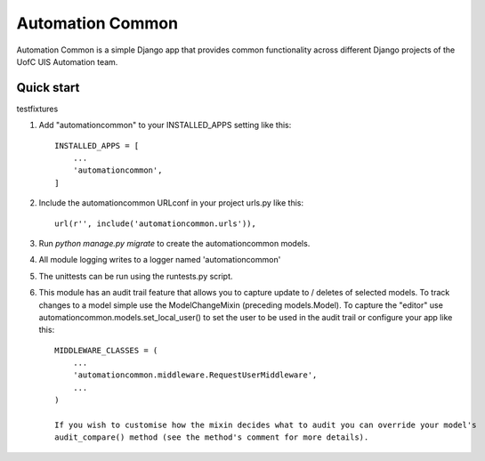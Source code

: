 =================
Automation Common
=================

.. image:: https://travis-ci.org/uisautomation/django-automationcommon.svg?branch=master
    :target: https://travis-ci.org/uisautomation/django-automationcommon

.. image:: https://codecov.io/gh/uisautomation/django-automationcommon/branch/master/graph/badge.svg
    :target: https://codecov.io/gh/uisautomation/django-automationcommon


Automation Common is a simple Django app that provides common functionality across different Django projects of the UofC UIS Automation team.

Quick start
-----------

testfixtures

1. Add "automationcommon" to your INSTALLED_APPS setting like this::

    INSTALLED_APPS = [
        ...
        'automationcommon',
    ]

2. Include the automationcommon URLconf in your project urls.py like this::

    url(r'', include('automationcommon.urls')),

3. Run `python manage.py migrate` to create the automationcommon models.

4. All module logging writes to a logger named 'automationcommon'

5. The unittests can be run using the runtests.py script.

6. This module has an audit trail feature that allows you to capture update to / deletes of selected models.
   To track changes to a model simple use the ModelChangeMixin (preceding models.Model).
   To capture the "editor" use automationcommon.models.set_local_user() to set the user to be used in the audit trail
   or configure your app like this::

    MIDDLEWARE_CLASSES = (
        ...
        'automationcommon.middleware.RequestUserMiddleware',
        ...
    )

    If you wish to customise how the mixin decides what to audit you can override your model's
    audit_compare() method (see the method's comment for more details).

